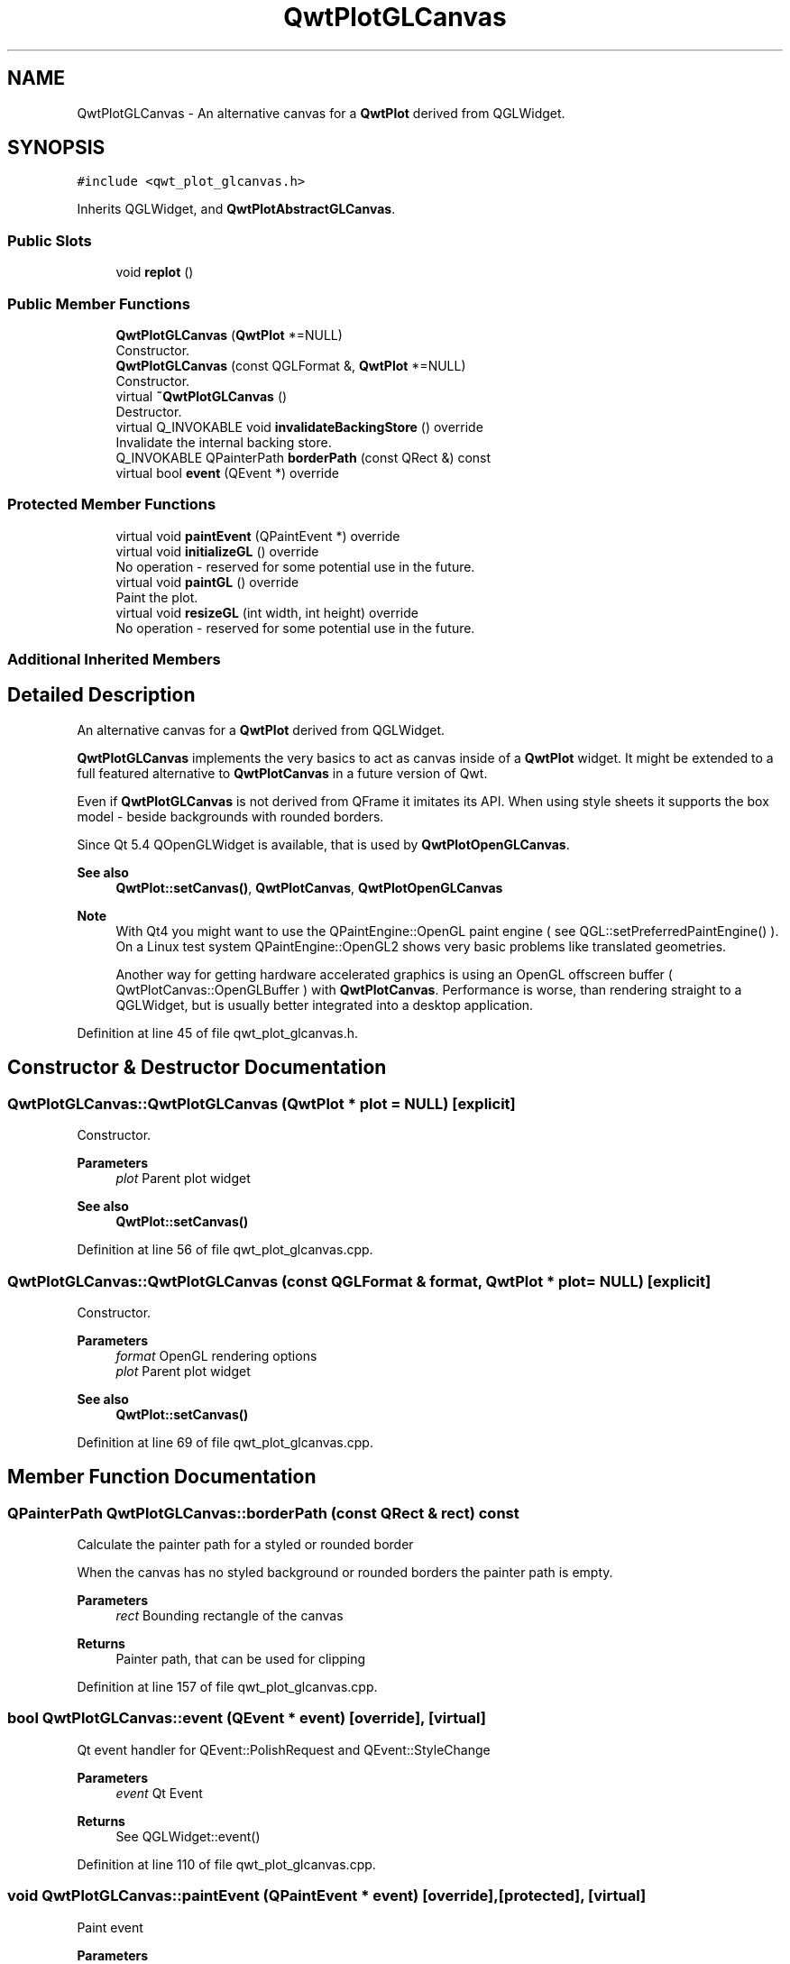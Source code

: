 .TH "QwtPlotGLCanvas" 3 "Sun Jul 18 2021" "Version 6.2.0" "Qwt User's Guide" \" -*- nroff -*-
.ad l
.nh
.SH NAME
QwtPlotGLCanvas \- An alternative canvas for a \fBQwtPlot\fP derived from QGLWidget\&.  

.SH SYNOPSIS
.br
.PP
.PP
\fC#include <qwt_plot_glcanvas\&.h>\fP
.PP
Inherits QGLWidget, and \fBQwtPlotAbstractGLCanvas\fP\&.
.SS "Public Slots"

.in +1c
.ti -1c
.RI "void \fBreplot\fP ()"
.br
.in -1c
.SS "Public Member Functions"

.in +1c
.ti -1c
.RI "\fBQwtPlotGLCanvas\fP (\fBQwtPlot\fP *=NULL)"
.br
.RI "Constructor\&. "
.ti -1c
.RI "\fBQwtPlotGLCanvas\fP (const QGLFormat &, \fBQwtPlot\fP *=NULL)"
.br
.RI "Constructor\&. "
.ti -1c
.RI "virtual \fB~QwtPlotGLCanvas\fP ()"
.br
.RI "Destructor\&. "
.ti -1c
.RI "virtual Q_INVOKABLE void \fBinvalidateBackingStore\fP () override"
.br
.RI "Invalidate the internal backing store\&. "
.ti -1c
.RI "Q_INVOKABLE QPainterPath \fBborderPath\fP (const QRect &) const"
.br
.ti -1c
.RI "virtual bool \fBevent\fP (QEvent *) override"
.br
.in -1c
.SS "Protected Member Functions"

.in +1c
.ti -1c
.RI "virtual void \fBpaintEvent\fP (QPaintEvent *) override"
.br
.ti -1c
.RI "virtual void \fBinitializeGL\fP () override"
.br
.RI "No operation - reserved for some potential use in the future\&. "
.ti -1c
.RI "virtual void \fBpaintGL\fP () override"
.br
.RI "Paint the plot\&. "
.ti -1c
.RI "virtual void \fBresizeGL\fP (int width, int height) override"
.br
.RI "No operation - reserved for some potential use in the future\&. "
.in -1c
.SS "Additional Inherited Members"
.SH "Detailed Description"
.PP 
An alternative canvas for a \fBQwtPlot\fP derived from QGLWidget\&. 

\fBQwtPlotGLCanvas\fP implements the very basics to act as canvas inside of a \fBQwtPlot\fP widget\&. It might be extended to a full featured alternative to \fBQwtPlotCanvas\fP in a future version of Qwt\&.
.PP
Even if \fBQwtPlotGLCanvas\fP is not derived from QFrame it imitates its API\&. When using style sheets it supports the box model - beside backgrounds with rounded borders\&.
.PP
Since Qt 5\&.4 QOpenGLWidget is available, that is used by \fBQwtPlotOpenGLCanvas\fP\&.
.PP
\fBSee also\fP
.RS 4
\fBQwtPlot::setCanvas()\fP, \fBQwtPlotCanvas\fP, \fBQwtPlotOpenGLCanvas\fP
.RE
.PP
\fBNote\fP
.RS 4
With Qt4 you might want to use the QPaintEngine::OpenGL paint engine ( see QGL::setPreferredPaintEngine() )\&. On a Linux test system QPaintEngine::OpenGL2 shows very basic problems like translated geometries\&.
.PP
Another way for getting hardware accelerated graphics is using an OpenGL offscreen buffer ( QwtPlotCanvas::OpenGLBuffer ) with \fBQwtPlotCanvas\fP\&. Performance is worse, than rendering straight to a QGLWidget, but is usually better integrated into a desktop application\&. 
.RE
.PP

.PP
Definition at line 45 of file qwt_plot_glcanvas\&.h\&.
.SH "Constructor & Destructor Documentation"
.PP 
.SS "QwtPlotGLCanvas::QwtPlotGLCanvas (\fBQwtPlot\fP * plot = \fCNULL\fP)\fC [explicit]\fP"

.PP
Constructor\&. 
.PP
\fBParameters\fP
.RS 4
\fIplot\fP Parent plot widget 
.RE
.PP
\fBSee also\fP
.RS 4
\fBQwtPlot::setCanvas()\fP 
.RE
.PP

.PP
Definition at line 56 of file qwt_plot_glcanvas\&.cpp\&.
.SS "QwtPlotGLCanvas::QwtPlotGLCanvas (const QGLFormat & format, \fBQwtPlot\fP * plot = \fCNULL\fP)\fC [explicit]\fP"

.PP
Constructor\&. 
.PP
\fBParameters\fP
.RS 4
\fIformat\fP OpenGL rendering options 
.br
\fIplot\fP Parent plot widget 
.RE
.PP
\fBSee also\fP
.RS 4
\fBQwtPlot::setCanvas()\fP 
.RE
.PP

.PP
Definition at line 69 of file qwt_plot_glcanvas\&.cpp\&.
.SH "Member Function Documentation"
.PP 
.SS "QPainterPath QwtPlotGLCanvas::borderPath (const QRect & rect) const"
Calculate the painter path for a styled or rounded border
.PP
When the canvas has no styled background or rounded borders the painter path is empty\&.
.PP
\fBParameters\fP
.RS 4
\fIrect\fP Bounding rectangle of the canvas 
.RE
.PP
\fBReturns\fP
.RS 4
Painter path, that can be used for clipping 
.RE
.PP

.PP
Definition at line 157 of file qwt_plot_glcanvas\&.cpp\&.
.SS "bool QwtPlotGLCanvas::event (QEvent * event)\fC [override]\fP, \fC [virtual]\fP"
Qt event handler for QEvent::PolishRequest and QEvent::StyleChange 
.PP
\fBParameters\fP
.RS 4
\fIevent\fP Qt Event 
.RE
.PP
\fBReturns\fP
.RS 4
See QGLWidget::event() 
.RE
.PP

.PP
Definition at line 110 of file qwt_plot_glcanvas\&.cpp\&.
.SS "void QwtPlotGLCanvas::paintEvent (QPaintEvent * event)\fC [override]\fP, \fC [protected]\fP, \fC [virtual]\fP"
Paint event
.PP
\fBParameters\fP
.RS 4
\fIevent\fP Paint event 
.RE
.PP
\fBSee also\fP
.RS 4
\fBQwtPlot::drawCanvas()\fP 
.RE
.PP

.PP
Definition at line 100 of file qwt_plot_glcanvas\&.cpp\&.
.SS "void QwtPlotGLCanvas::replot ()\fC [slot]\fP"
Invalidate the paint cache and repaint the canvas 
.PP
\fBSee also\fP
.RS 4
invalidatePaintCache() 
.RE
.PP

.PP
Definition at line 131 of file qwt_plot_glcanvas\&.cpp\&.

.SH "Author"
.PP 
Generated automatically by Doxygen for Qwt User's Guide from the source code\&.
